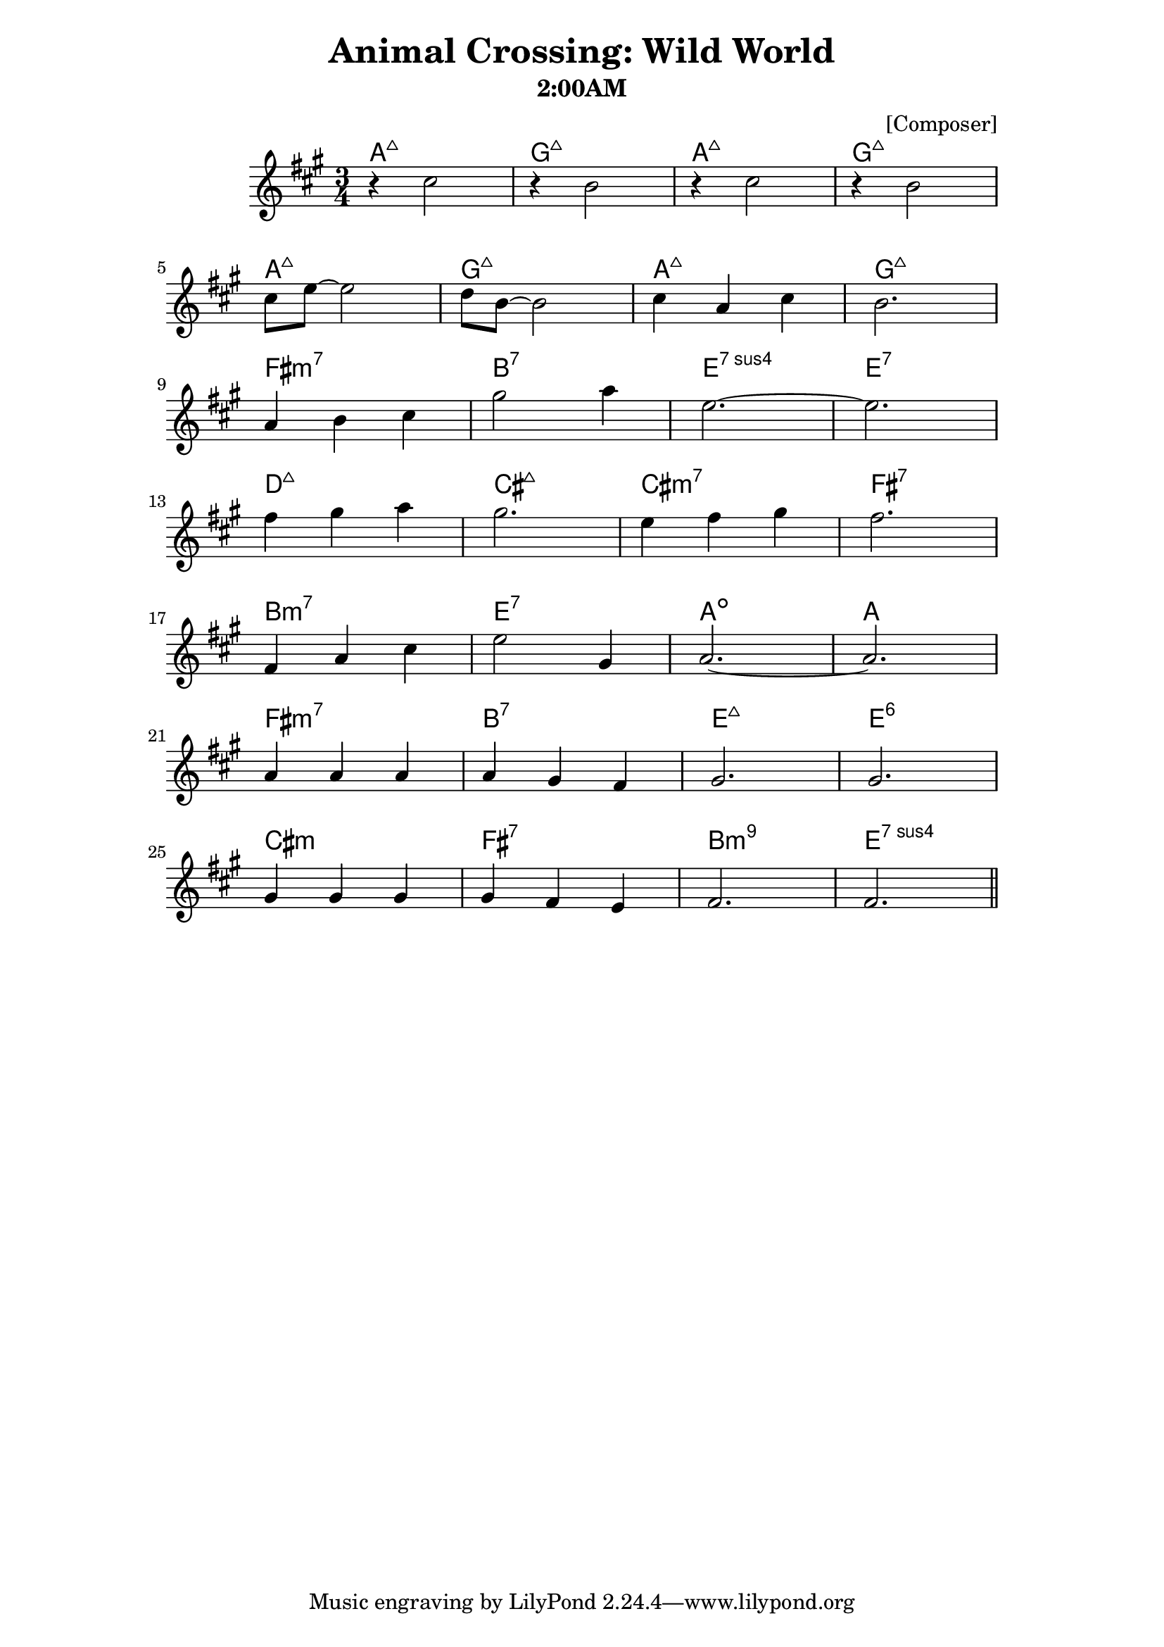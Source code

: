 \version "2.18.0"
\header {
 title = "Animal Crossing: Wild World" 
 subtitle = "2:00AM" 
 composer = "[Composer]" 
}

\paper {
line-width = 15\cm
}



melody = \relative c'' {
 \clef treble
 \key a \major
 \time 3/4
 
 % Melody here
 \autoBeamOn
   r4 cis2 | r4 b2 | r4 cis2 | r4 b2 \break
   cis8 e~e2 | d8 b~b2 | cis4 a cis | b2. | \break
   a4 b cis | gis'2 a4 | e2. ~ e2.\break
   fis4 gis a | gis2. | e4 fis gis | fis2. \break
   fis,4 a cis | e2 gis,4 | a2.~a2. \break
   a4 a a | a gis fis | gis2. |  gis \break
   gis4 gis gis | gis fis e | fis2. | fis2. \bar "||"
   
}

text = \lyricmode {
 % Lyrics here
}

harmonies = \chordmode {
 % Chord changes here
 a:maj7 g:maj7 a:maj7 g:maj7 |
 a:maj7 g:maj7 a:maj7 g:maj7 |
 fis:m7 b:7 e:7sus4 e:7 |
 d:maj7 cis:maj7 cis:m7 fis:7|
 b:m7 e:7 a:dim a |
 fis:m7 b:7 e:maj7 e:6 |
 cis:m fis:7 b:m9 e:7sus4
}
\score {
 <<
 \new ChordNames {
 \set chordChanges = ##t
 \harmonies
 }
 \new Voice = "one" { \autoBeamOff \melody }
 \new Lyrics \lyricsto "one" \text
 >>
 \layout { }
 \midi { }
}
